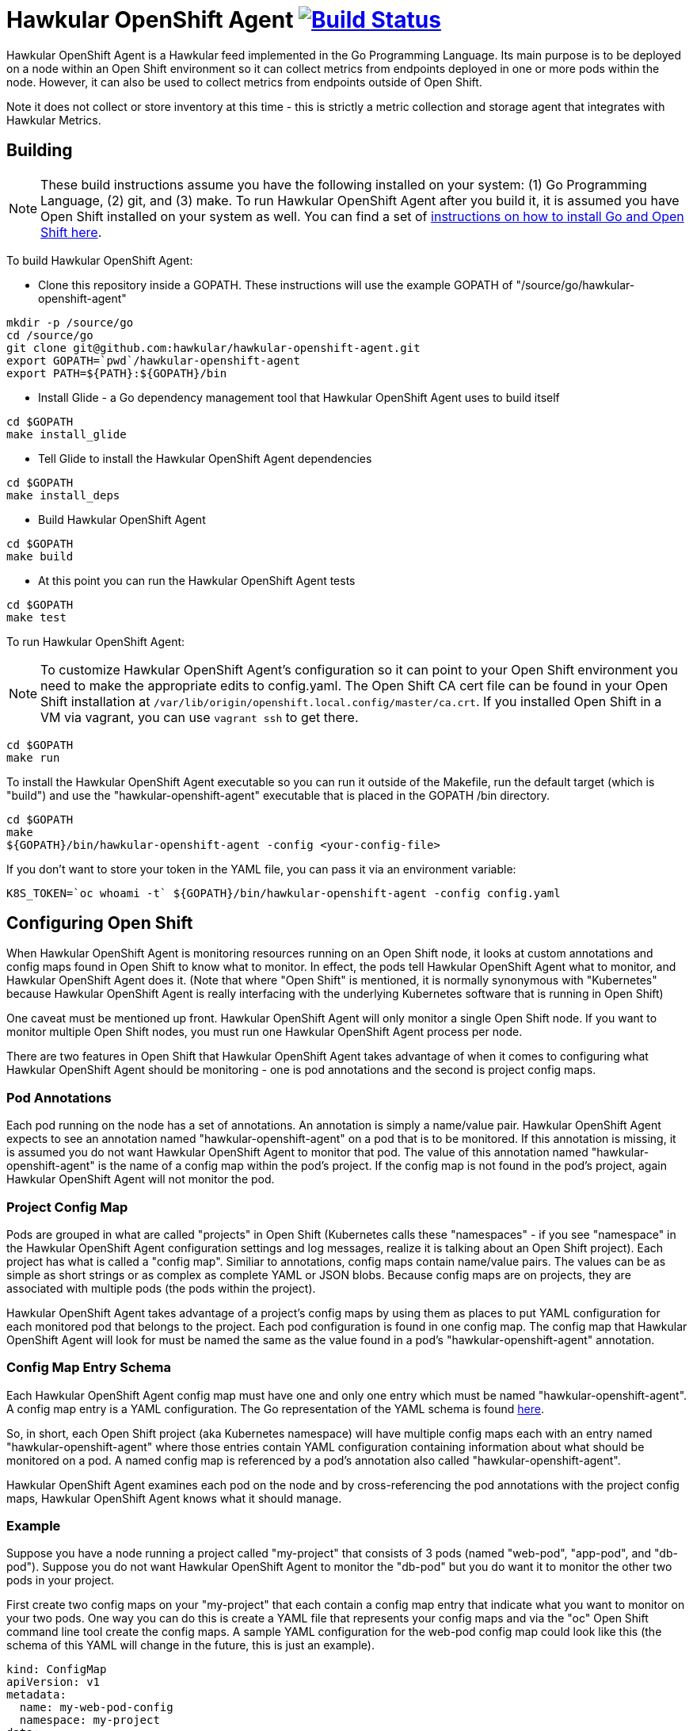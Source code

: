 = Hawkular OpenShift Agent image:https://travis-ci.org/hawkular/hawkular-openshift-agent.svg["Build Status", link="https://travis-ci.org/hawkular/hawkular-openshift-agent"]

Hawkular OpenShift Agent is a Hawkular feed implemented in the Go Programming Language. Its main purpose is to be deployed on a node within an Open Shift environment so it can collect metrics from endpoints deployed in one or more pods within the node. However, it can also be used to collect metrics from endpoints outside of Open Shift.

Note it does not collect or store inventory at this time - this is strictly a metric collection and storage agent that integrates with Hawkular Metrics.

== Building

[NOTE]
These build instructions assume you have the following installed on your system: (1) Go Programming Language, (2) git, and (3) make. To run Hawkular OpenShift Agent after you build it, it is assumed you have Open Shift installed on your system as well. You can find a set of link:http://management-platform.blogspot.com/2016/10/installing-open-shift-origin-and-go-for.html[instructions on how to install Go and Open Shift here].

To build Hawkular OpenShift Agent:

* Clone this repository inside a GOPATH. These instructions will use the example GOPATH of "/source/go/hawkular-openshift-agent"

[source,shell]
----
mkdir -p /source/go
cd /source/go
git clone git@github.com:hawkular/hawkular-openshift-agent.git
export GOPATH=`pwd`/hawkular-openshift-agent
export PATH=${PATH}:${GOPATH}/bin
----

* Install Glide - a Go dependency management tool that Hawkular OpenShift Agent uses to build itself

[source,shell]
----
cd $GOPATH
make install_glide
----

* Tell Glide to install the Hawkular OpenShift Agent dependencies

[source,shell]
----
cd $GOPATH
make install_deps
----

* Build Hawkular OpenShift Agent

[source,shell]
----
cd $GOPATH
make build
----

* At this point you can run the Hawkular OpenShift Agent tests

[source,shell]
----
cd $GOPATH
make test
----

To run Hawkular OpenShift Agent:

[NOTE]
To customize Hawkular OpenShift Agent's configuration so it can point to your Open Shift environment you need to make the appropriate edits to config.yaml. The Open Shift CA cert file can be found in your Open Shift installation at `/var/lib/origin/openshift.local.config/master/ca.crt`. If you installed Open Shift in a VM via vagrant, you can use `vagrant ssh` to get there.

[source,shell]
----
cd $GOPATH
make run
----

To install the Hawkular OpenShift Agent executable so you can run it outside of the Makefile, run the default target (which is "build") and use the "hawkular-openshift-agent" executable that is placed in the GOPATH /bin directory.

[source,shell]
----
cd $GOPATH
make
${GOPATH}/bin/hawkular-openshift-agent -config <your-config-file>
----

If you don't want to store your token in the YAML file, you can pass it via an environment variable:

[source,shell]
----
K8S_TOKEN=`oc whoami -t` ${GOPATH}/bin/hawkular-openshift-agent -config config.yaml
----

== Configuring Open Shift

When Hawkular OpenShift Agent is monitoring resources running on an Open Shift node, it looks at custom annotations and config maps found in Open Shift to know what to monitor. In effect, the pods tell Hawkular OpenShift Agent what to monitor, and Hawkular OpenShift Agent does it. (Note that where "Open Shift" is mentioned, it is normally synonymous with "Kubernetes" because Hawkular OpenShift Agent is really interfacing with the underlying Kubernetes software that is running in Open Shift)

One caveat must be mentioned up front. Hawkular OpenShift Agent will only monitor a single Open Shift node. If you want to monitor multiple Open Shift nodes, you must run one Hawkular OpenShift Agent process per node.

There are two features in Open Shift that Hawkular OpenShift Agent takes advantage of when it comes to configuring what Hawkular OpenShift Agent should be monitoring - one is pod annotations and the second is project config maps.

=== Pod Annotations

Each pod running on the node has a set of annotations. An annotation is simply a name/value pair. Hawkular OpenShift Agent expects to see an annotation named "hawkular-openshift-agent" on a pod that is to be monitored. If this annotation is missing, it is assumed you do not want Hawkular OpenShift Agent to monitor that pod. The value of this annotation named "hawkular-openshift-agent" is the name of a config map within the pod's project. If the config map is not found in the pod's project, again Hawkular OpenShift Agent will not monitor the pod.

=== Project Config Map

Pods are grouped in what are called "projects" in Open Shift (Kubernetes calls these "namespaces" - if you see "namespace" in the Hawkular OpenShift Agent configuration settings and log messages, realize it is talking about an Open Shift project). Each project has what is called a "config map". Similiar to annotations, config maps contain name/value pairs. The values can be as simple as short strings or as complex as complete YAML or JSON blobs. Because config maps are on projects, they are associated with multiple pods (the pods within the project).

Hawkular OpenShift Agent takes advantage of a project's config maps by using them as places to put YAML configuration for each monitored pod that belongs to the project. Each pod configuration is found in one config map. The config map that Hawkular OpenShift Agent will look for must be named the same as the value found in a pod's "hawkular-openshift-agent" annotation.

=== Config Map Entry Schema

Each Hawkular OpenShift Agent config map must have one and only one entry which must be named "hawkular-openshift-agent". A config map entry is a YAML configuration. The Go representation of the YAML schema is found link:https://github.com/hawkular/hawkular-openshift-agent/blob/master/src/github.com/hawkular/hawkular-openshift-agent/k8s/configmap_entry.go[here].

So, in short, each Open Shift project (aka Kubernetes namespace) will have multiple config maps each with an entry named "hawkular-openshift-agent" where those entries contain YAML configuration containing information about what should be monitored on a pod. A named config map is referenced by a pod's annotation also called "hawkular-openshift-agent".

Hawkular OpenShift Agent examines each pod on the node and by cross-referencing the pod annotations with the project config maps, Hawkular OpenShift Agent knows what it should manage.

=== Example

Suppose you have a node running a project called "my-project" that consists of 3 pods (named "web-pod", "app-pod", and "db-pod"). Suppose you do not want Hawkular OpenShift Agent to monitor the "db-pod" but you do want it to monitor the other two pods in your project.

First create two config maps on your "my-project" that each contain a config map entry that indicate what you want to monitor on your two pods. One way you can do this is create a YAML file that represents your config maps and via the "oc" Open Shift command line tool create the config maps. A sample YAML configuration for the web-pod config map could look like this (the schema of this YAML will change in the future, this is just an example).

[source,yaml]
----
kind: ConfigMap
apiVersion: v1
metadata:
  name: my-web-pod-config
  namespace: my-project
data:
  hawkular-openshift-agent: |
    collection_interval_secs: 60
    endpoints:
    - type: prometheus
      protocol: "http"
      port: 8080
      path: /metrics
----

Notice the name given to this config map - "my-web-pod-config". This is the name of the config map, and it is this name that should appear as a value to the "hawkular-openshift-agent" annotation found on the "web-pod" pod. It identifies this config map to Hawkular OpenShift Agent as the one that should be used by that pod. Notice also that the name of the config map entry is fixed and must always be "hawkular-openshift-agent". Next, notice the config map entry here. This defines what are to be monitored. Here you see there is a single endpoint for this pod that will expose Prometheus metrics over http and port 8080 at /metrics. The IP address used will be that of the pod itself and thus need not be specified.

To create this config map, save that YAML to a file and use "oc":

[source,shell]
----
oc create -f my-web-pod-config-map.yaml
----

If you have already created a "my-web-pod-config" config map on your project, you can update it via the "oc replace" command:

[source,shell]
----
oc replace -f my-web-pod-config-map.yaml
----

Now that the config map has been created on your project, you can now add the annotation to the pods that you want to be monitored with the information in that config map. Let's tell Hawkular OpenShift Agent to monitor pod "web-pod" using the configuration named "my-web-pod-config" found in the config map we just created above. We could do something similar for the app-pod (that is, create a config map named, say, "my-app-pod-config" and annotate the app-pod to point to that config map). This can be done with the "oc" command as well.

[source,shell]
----
oc annotate --overwrite pods web-pod hawkular-openshift-agent=my-web-pod-config
oc annotate --overwrite pods app-pod hawkular-openshift-agent=my-app-pod-config
----

Because we do not want to monitor the db-pod, we do not create that annotation on it. This tells Hawkular OpenShift Agent to ignore that pod.

If you want Hawkular OpenShift Agent to stop monitoring a pod, it is as simple as removing the pod's "hawkular-openshift-agent" annotation:

[source,shell]
----
oc annotate pods app-pod hawkular-openshift-agent-
----

== Configuring External Endpoints To Monitor

Hawkular OpenShift Agent is being developed primarily for running within an Open Shift environment. However, strictly speaking, it does not need to run in or monitor Open Shift. You can run Hawkular OpenShift Agent within your own VM, container, or bare metal and configure it to collect metrics from external endpoints you define in the main config.yaml configuration file.

As an example, suppose you want Hawkular OpenShift Agent to scrape metrics from your Prometheus endpoint running at "http://yourcorp.com:9090/metrics" and store those metrics in Hawkular Metrics. You can add an `endpoints` section to your Hawkular OpenShift Agent's configuration file pointing to that endpoint which enables Hawkular OpenShift Agent to begin monitoring that endpoint as soon as Hawkular OpenShift Agent starts. The `endpoints` section of your YAML configuration file could look like this:

[source,yaml]
----
- type: "prometheus"
  url: "http://yourcorp.com:9090/metrics"
  collection_interval_secs: 300
----
